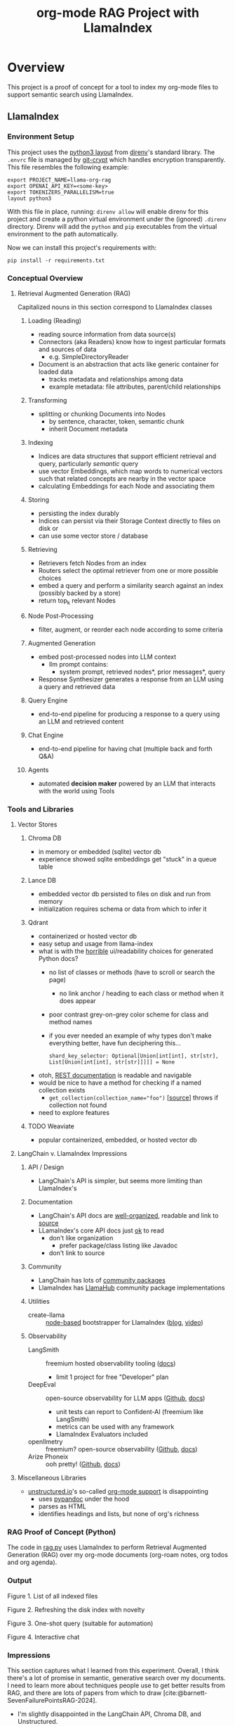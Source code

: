 #+TITLE: org-mode RAG Project with LlamaIndex
* Overview
This project is a proof of concept for a tool to index my org-mode files to
support semantic search using LlamaIndex.
** LlamaIndex
*** Environment Setup
This project uses the [[https://direnv.net/man/direnv-stdlib.1.html#codelayout-python3code][python3 layout]] from [[https://direnv.net/][direnv]]'s standard library. The ~.envrc~
file is managed by [[https://www.agwa.name/projects/git-crypt/][git-crypt]] which handles encryption transparently. This file
resembles the following example:

#+begin_src shell :file .envrc
export PROJECT_NAME=llama-org-rag
export OPENAI_API_KEY=<some-key>
export TOKENIZERS_PARALLELISM=true
layout python3
#+end_src

With this file in place, running: ~direnv allow~ will enable direnv for this
project and create a python virtual environment under the (ignored) ~.direnv~
directory. Direnv will add the ~python~ and ~pip~ executables from the virtual
environment to the path automatically.

Now we can install this project's requirements with:
#+begin_src shell
pip install -r requirements.txt
#+end_src
*** Conceptual Overview
**** Retrieval Augmented Generation (RAG)
Capitalized nouns in this section correspond to LlamaIndex classes
***** Loading (Reading)
- reading source information from data source(s)
- Connectors (aka Readers) know how to ingest particular formats and sources of data
  - e.g. SimpleDirectoryReader
- Document is an abstraction that acts like generic container for loaded data
  - tracks metadata and relationships among data
  - example metadata: file attributes, parent/child relationships
***** Transforming
- splitting or chunking Documents into Nodes
  - by sentence, character, token, semantic chunk
  - inherit Document metadata
***** Indexing
- Indices are data structures that support efficient retrieval and query,
  particularly /semantic/ query
- use vector Embeddings, which map words to numerical vectors such that related
  concepts are nearby in the vector space
- calculating Embeddings for each Node and associating them
***** Storing
- persisting the index durably
- Indices can persist via their Storage Context directly to files on disk or
- can use some vector store / database
***** Retrieving
- Retrievers fetch Nodes from an index
- Routers select the optimal retriever from one or more possible choices
- embed a query and perform a similarity search against an index (possibly
  backed by a store)
- return top_k relevant Nodes
***** Node Post-Processing
- filter, augment, or reorder each node according to some criteria
***** Augmented Generation
- embed post-processed nodes into LLM context
  - llm prompt contains:
    - system prompt, retrieved nodes*, prior messages*, query
- Response Synthesizer generates a response from an LLM using a query and
  retrieved data
***** Query Engine
- end-to-end pipeline for producing a response to a query using an LLM and
  retrieved content
***** Chat Engine
- end-to-end pipeline for having chat (multiple back and forth Q&A)
***** Agents
- automated *decision maker* powered by an LLM that interacts with the world using
  Tools

*** Tools and Libraries
**** Vector Stores
***** Chroma DB
- in memory or embedded (sqlite) vector db
- experience showed sqlite embeddings get "stuck" in a queue table
***** Lance DB
- embedded vector db persisted to files on disk and run from memory
- initialization requires schema or data from which to infer it
***** Qdrant
- containerized or hosted vector db
- easy setup and usage from llama-index
- what is with the [[https://python-client.qdrant.tech/qdrant_client.http.models.models][horrible]] ui/readability choices for generated Python docs?
  + no list of classes or methods (have to scroll or search the page)
    * no link anchor / heading to each class or method when it does appear
  + poor contrast grey-on-grey color scheme for class and method names
  + if you ever needed an example of why types don't make everything better,
    have fun deciphering this…
    #+begin_example
    shard_key_selector: Optional[Union[int[int], str[str], List[Union[int[int], str[str]]]]] = None
    #+end_example
- otoh, [[https://qdrant.github.io/qdrant/redoc/index.html#tag/collections][REST documentation]] is readable and navigable
- would be nice to have a method for checking if a named collection exists
  + ~get_collection(collection_name="foo")~ [[[https://python-client.qdrant.tech/_modules/qdrant_client/qdrant_client#QdrantClient.get_collection][source]]] throws if collection not
    found
- need to explore features
***** TODO Weaviate
- popular containerized, embedded, or hosted vector db
**** LangChain v. LlamaIndex Impressions
***** API / Design
- LangChain's API is simpler, but seems more limiting than LlamaIndex's
***** Documentation
- LangChain's API docs are [[https://api.python.langchain.com/en/stable/langchain_api_reference.html][well-organized]], readable and link to [[https://api.python.langchain.com/en/stable/_modules/langchain/agents/agent.html#Agent.aplan][source]]
- LLamaIndex's core API docs just [[https://docs.llamaindex.ai/en/stable/api_reference/indices/vector_store.html][ok]] to read
  - don't like organization
    - prefer package/class listing like Javadoc
  - don't link to source
***** Community
- LangChain has lots of [[https://api.python.langchain.com/en/stable/community_api_reference.html#][community packages]]
- LlamaIndex has [[https://llamahub.ai/][LlamaHub]] community package implementations
***** Utilities
- create-llama :: [[https://www.npmjs.com/package/create-llama][node-based]] bootstrapper for LlamaIndex ([[https://blog.llamaindex.ai/create-llama-a-command-line-tool-to-generate-llamaindex-apps-8f7683021191][blog]], [[https://youtu.be/GOv4arrbVi8?si=9-TEs-_SbKUnhgWx][video]])
***** Observability
- LangSmith :: freemium hosted observability tooling ([[https://docs.smith.langchain.com/][docs]])
  - limit 1 project for free "Developer" plan
- DeepEval :: open-source observability for LLM apps ([[https://github.com/confident-ai/deepeval][Github]], [[https://docs.confident-ai.com/][docs]])
  - unit tests can report to Confident-AI (freemium like LangSmith)
  - metrics can be used with any framework
  - LlamaIndex Evaluators included
- openllmetry :: freemium? open-source observability ([[https://github.com/traceloop/openllmetry][Github]], [[https://www.traceloop.com/docs/openllmetry/introduction][docs]])
- Arize Phoneix :: ooh pretty! ([[https://github.com/Arize-ai/phoenix][Github]], [[https://docs.arize.com/phoenix][docs]])
**** Miscellaneous Libraries
- [[https://unstructured-io.github.io/unstructured/][unstructured.io]]'s so-called [[https://github.com/Unstructured-IO/unstructured/blob/1947375b2eee8477f7ac95f55783b8262cb90ca9/unstructured/partition/org.py#L4][org-mode support]] is disappointing
  - uses [[https://github.com/JessicaTegner/pypandoc#usage][pypandoc]] under the hood
  - parses as HTML
  - identifies headings and lists, but none of org's richness
*** RAG Proof of Concept (Python)
The code in [[https://github.com/christianromney/llama-org-rag/blob/main/rag.py][rag.py]] uses LlamaIndex to perform Retrieval Augmented Generation
(RAG) over my org-mode documents (org-roam notes, org todos and org agenda).

*** Output

Figure 1. List of all indexed files
[[file:img/list.png]]

Figure 2. Refreshing the disk index with novelty
[[file:img/refresh.png]]

Figure 3. One-shot query (suitable for automation)
[[file:img/query.png]]

Figure 4. Interactive chat
[[file:img/interactive.png]]

*** Impressions
This section captures what I learned from this experiment. Overall, I think
there's a lot of promise in semantic, generative search over my documents. I
need to learn more about techniques people use to get better results from RAG,
and there are lots of papers from which to draw
[cite:@barnett-SevenFailurePointsRAG-2024].

- I'm slightly disappointed in the LangChain API, Chroma DB, and Unstructured.
- I prefer LlamaIndex's API, though its docs are not as good as LangChain's.
- I dislike Sphinx-generated Python documentation generally for its complexity,
  layout, and theming.
- I like pdoc API documentation very much for its simplicity and clean UI.
- It's easy to forget LLMs don't know simple things, like the current date.
- LlamaIndex's on-disk persisted index refreshing seems broken, producing
  duplicate embeddings.

*** Future Work
- [X] +add result evaluation using a secondary LLM (chatgpt-4-turbo-preview)+ using
- [X] experiment with different retrieval parameters
- [X] persist my index to a proper vector database
- [ ] experiment with better retrieval techniques / architectures (e.g. Crew AI)
- [ ] convert this to a full-fledged agent with access to tools
  - [ ] use ReAct or LLMCompiler to leverage LLMs planning abilities
  - [ ] tools should include Google, Wikipedia, and Wolfram Alpha
  - [ ] a basic tool to get the current date and possibly holiday calendars
- [ ] improve result formatting consistency
- [ ] improve discovery
- [ ] improve performance (latency)
- [ ] periodically update my index `org-rag --refresh` (upsert)
- [ ] experiment with knowledge graph
- [ ] wire this up to an Emacs command (JSON API?)
- [ ] evaluate [[https://blog.streamlit.io/build-a-chatbot-with-custom-data-sources-powered-by-llamaindex/][different UIs]]

